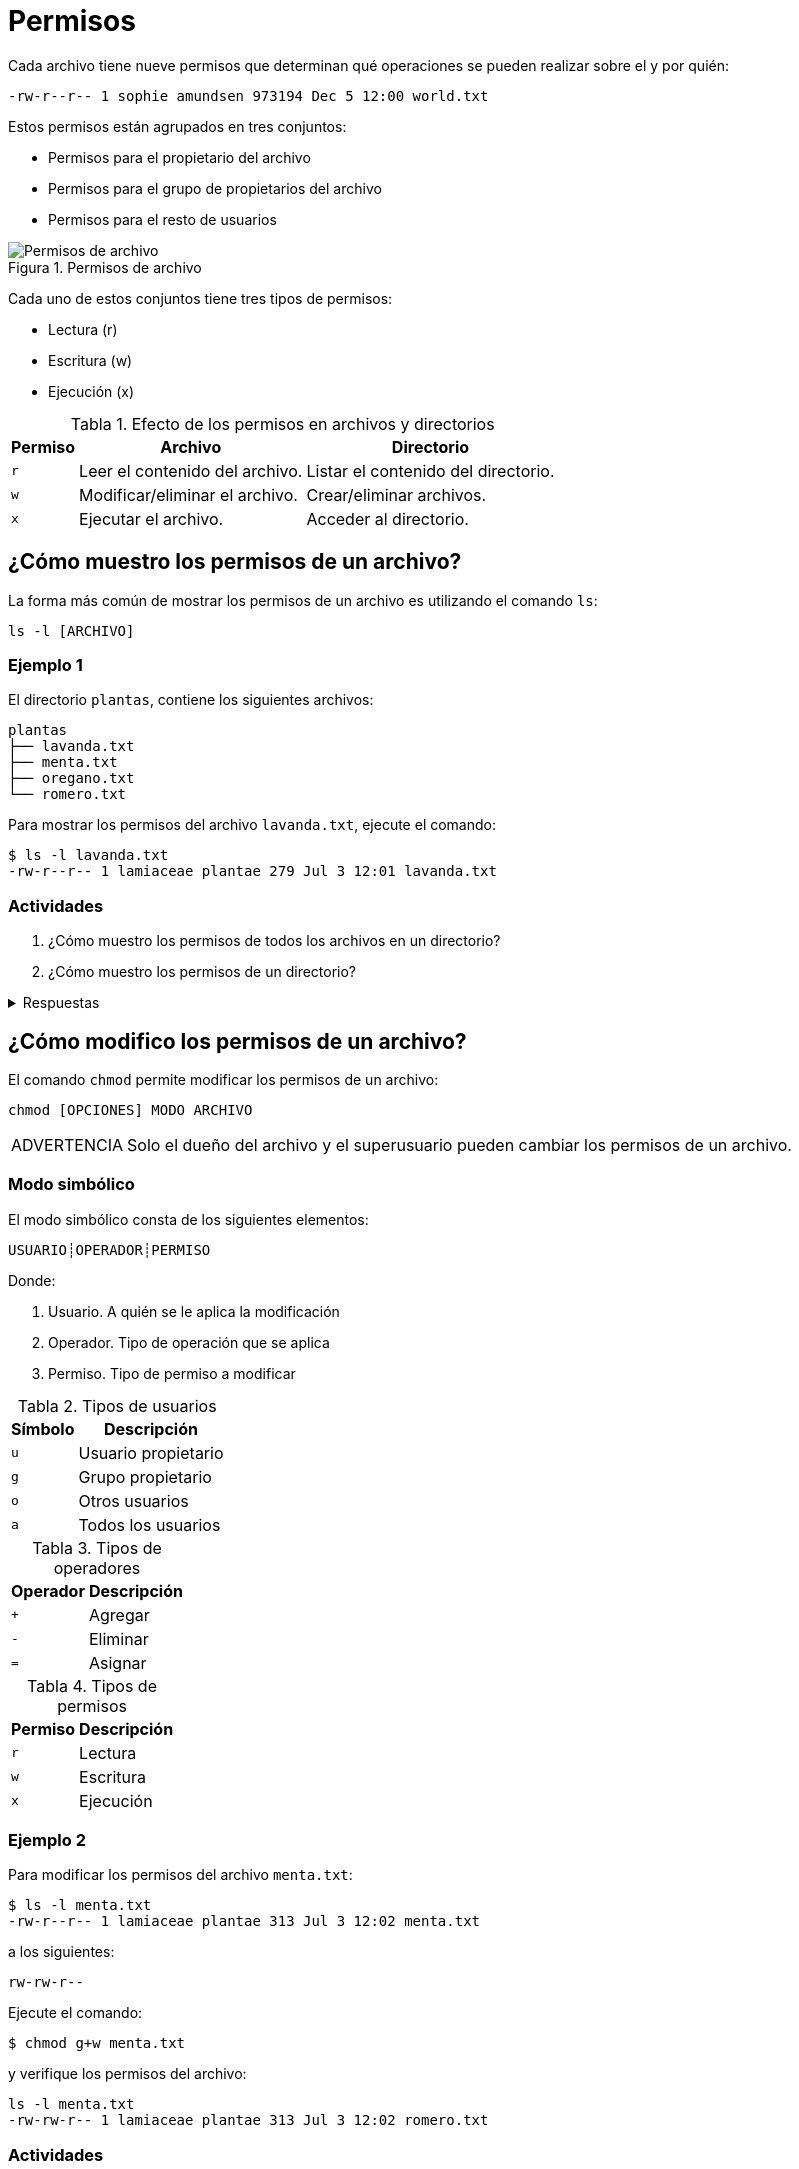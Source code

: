 = Permisos

:table-caption: Tabla
:figure-caption: Figura

Cada archivo tiene nueve permisos que determinan qué operaciones se pueden realizar sobre el y por quién:
----
-rw-r--r-- 1 sophie amundsen 973194 Dec 5 12:00 world.txt
----

Estos permisos están agrupados en tres conjuntos:

* Permisos para el propietario del archivo
* Permisos para el grupo de propietarios del archivo
* Permisos para el resto de usuarios

.Permisos de archivo
image::permisos/permisos.png["Permisos de archivo"]

Cada uno de estos conjuntos tiene tres tipos de permisos:

* Lectura (r)
* Escritura (w)
* Ejecución (x)

.Efecto de los permisos en archivos y directorios
[cols="^.^1,.^1,.^1", options="autowidth, header"]
|===
|Permiso
|Archivo
|Directorio

|`r`
|Leer el contenido del archivo.
|Listar el contenido del directorio.

|`w`
|Modificar/eliminar el archivo. 
|Crear/eliminar archivos.

|`x`
|Ejecutar el archivo.
|Acceder al directorio.
|===


[#mostrar_permisos]
== ¿Cómo muestro los permisos de un archivo?

La forma más común de mostrar los permisos de un archivo es utilizando el comando `ls`:
----
ls -l [ARCHIVO]
----

[#ejemplo_1]
=== Ejemplo 1

El directorio `plantas`, contiene los siguientes archivos:
----
plantas
├── lavanda.txt
├── menta.txt
├── oregano.txt
└── romero.txt
----

Para mostrar los permisos del archivo `lavanda.txt`, ejecute el comando:
----
$ ls -l lavanda.txt
-rw-r--r-- 1 lamiaceae plantae 279 Jul 3 12:01 lavanda.txt
----

[#actividades_1]
=== Actividades

. ¿Cómo muestro los permisos de todos los archivos en un directorio?
. ¿Cómo muestro los permisos de un directorio?

.Respuestas
[%collapsible]
====
. `ls -l`
. `ls -ld`
====


[#modificar_permisos]
== ¿Cómo modifico los permisos de un archivo?

El comando `chmod` permite modificar los permisos de un archivo:
----
chmod [OPCIONES] MODO ARCHIVO
----

[WARNING, caption=ADVERTENCIA]
====
Solo el dueño del archivo y el superusuario pueden cambiar los permisos de un archivo.
====

[#modo_simbolico]
=== Modo simbólico

El modo simbólico consta de los siguientes elementos:

----
USUARIO┊OPERADOR┊PERMISO
----

Donde:

. Usuario. A quién se le aplica la modificación
. Operador. Tipo de operación que se aplica
. Permiso. Tipo de permiso a modificar

.Tipos de usuarios
[cols="^.^1,.^1", options="autowidth, header"]
|===
|Símbolo
|Descripción

|`u`
|Usuario propietario

|`g`
|Grupo propietario

|`o`
|Otros usuarios

|`a`
|Todos los usuarios
|===

.Tipos de operadores
[cols="^.^1,.^1", options="autowidth, header"]
|===
|Operador
|Descripción

|`+`
|Agregar

|`-`
|Eliminar

|`=`
|Asignar
|===

.Tipos de permisos
[cols="^.^1,.^1", options="autowidth, header"]
|===
|Permiso
|Descripción

|`r`
|Lectura

|`w`
|Escritura

|`x`
|Ejecución
|===

[#ejemplo_2]
=== Ejemplo 2

Para modificar los permisos del archivo `menta.txt`:
----
$ ls -l menta.txt
-rw-r--r-- 1 lamiaceae plantae 313 Jul 3 12:02 menta.txt
----

a los siguientes:
----
rw-rw-r--
----

Ejecute el comando:
----
$ chmod g+w menta.txt
----

y verifique los permisos del archivo:
----
ls -l menta.txt
-rw-rw-r-- 1 lamiaceae plantae 313 Jul 3 12:02 romero.txt
----

[#actividades_2]
=== Actividades

. Modifica los permisos del archivo `oregano.txt`:
+
----
ls -l oregano.txt
-rw-r--r-- 1 lamiaceae plantae 389 Jul 3 12:03 oregano.txt
----
+
a los siguientes:
+
----
rw-r-----
----
. Modifica los permisos del archivo `romero.txt`:
+
----
ls -l romero.txt
-rw-r--r-- 1 lamiaceae plantae 343 Jul 3 12:01 romero.txt
----
+
a los siguientes:
+
----
-wxr--r--
----
. ¿Cómo modifico los permisos de todos los archivos en un directorio?

.Respuestas
[%collapsible]
====
. `chmod o-r oregano.txt`
. `chmod u=wx romero.txt`
. `chmod -R MODO DIRECTORIO`
====


[#modificar_usurio_grupo]
== ¿Cómo modifico el usuario/grupo de una archivo?

El comando `chown` permite modificar el usuario/grupo propietario de un archivo:
----
chown [OPCIONES] PROPIETARIO:GRUPO ARCHIVO
----

[#actividades_3]
=== Actividades

. Modifica el usuario (propietario) y grupo del archivo `lavanda.txt`:
+
----
ls -l lavanda.txt
-rw-r--r-- 1 lamiaceae plantae 279 Jul 3 12:01 lavanda.txt
----
+
a los siguientes:
+
----
lavandula planta
----
. Modifica el usuario (propietario) y grupo del archivo `lavanda.txt`:
+
----
ls -l lavanda.txt
-rw-r--r-- 1 lamiaceae plantae 279 Jul 3 12:01 lavanda.txt
----
+
a los siguientes:
+
----
USUARIO USUARIO
----
. ¿Cómo modifico el usuario/grupo de todos los archivos en un directorio?

.Respuestas
[%collapsible]
====
. `chown lavandula:planta lavanda.txt`
. `chown USUARIO:USUARIO lavanda.txt`
. `chown -R PROPIETARIO:GRUPO DIRECTORIO`
====
